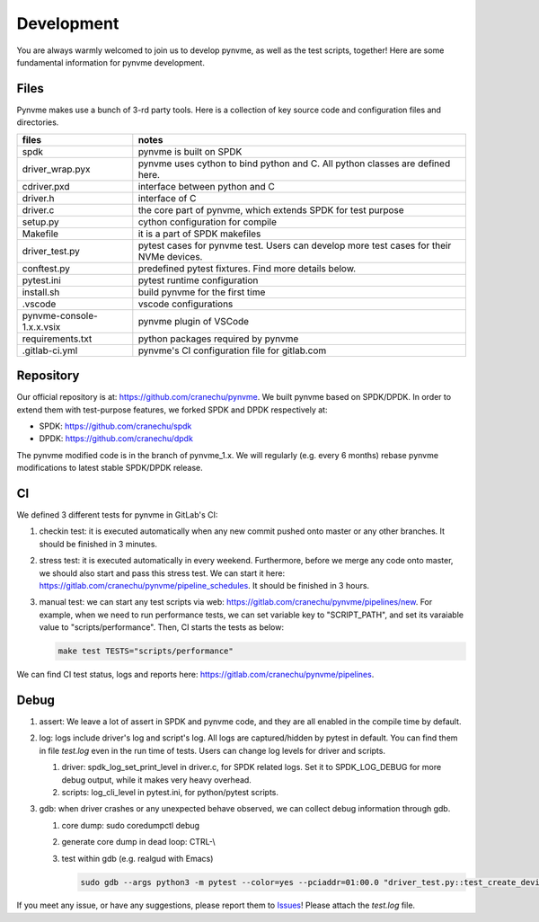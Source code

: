 Development
===========

You are always warmly welcomed to join us to develop pynvme, as well as the test scripts, together! Here are some fundamental information for pynvme development.

Files
-----

Pynvme makes use a bunch of 3-rd party tools. Here is a collection of key source code and configuration files and directories.

.. list-table::
   :header-rows: 1

   * - files
     - notes
   * - spdk
     - pynvme is built on SPDK
   * - driver_wrap.pyx
     - pynvme uses cython to bind python and C. All python classes are defined here.
   * - cdriver.pxd
     - interface between python and C
   * - driver.h
     - interface of C
   * - driver.c
     - the core part of pynvme, which extends SPDK for test purpose
   * - setup.py
     - cython configuration for compile
   * - Makefile
     - it is a part of SPDK makefiles
   * - driver_test.py
     - pytest cases for pynvme test. Users can develop more test cases for their NVMe devices.
   * - conftest.py
     - predefined pytest fixtures. Find more details below.
   * - pytest.ini
     - pytest runtime configuration
   * - install.sh
     - build pynvme for the first time
   * - .vscode
     - vscode configurations
   * - pynvme-console-1.x.x.vsix
     - pynvme plugin of VSCode
   * - requirements.txt
     - python packages required by pynvme
   * - .gitlab-ci.yml
     - pynvme's CI configuration file for gitlab.com
       

Repository
----------

Our official repository is at: https://github.com/cranechu/pynvme. We built pynvme based on SPDK/DPDK. In order to extend them with test-purpose features, we forked SPDK and DPDK respectively at:

- SPDK: https://github.com/cranechu/spdk
- DPDK: https://github.com/cranechu/dpdk

The pynvme modified code is in the branch of pynvme_1.x. We will regularly (e.g. every 6 months) rebase pynvme modifications to latest stable SPDK/DPDK release. 

CI
--

We defined 3 different tests for pynvme in GitLab's CI:

#. checkin test: it is executed automatically when any new commit pushed onto master or any other branches. It should be finished in 3 minutes.
#. stress test: it is executed automatically in every weekend. Furthermore, before we merge any code onto master, we should also start and pass this stress test. We can start it here: https://gitlab.com/cranechu/pynvme/pipeline_schedules. It should be finished in 3 hours. 
#. manual test: we can start any test scripts via web: https://gitlab.com/cranechu/pynvme/pipelines/new. For example, when we need to run performance tests, we can set variable key to "SCRIPT_PATH", and set its varaiable value to "scripts/performance". Then, CI starts the tests as below:
   
   .. code-block:: shell
   
      make test TESTS="scripts/performance"

We can find CI test status, logs and reports here: https://gitlab.com/cranechu/pynvme/pipelines.


Debug
-----

#. assert: We leave a lot of assert in SPDK and pynvme code, and they are all enabled in the compile time by default. 
#. log: logs include driver's log and script's log. All logs are captured/hidden by pytest in default. You can find them in file *test.log* even in the run time of tests. Users can change log levels for driver and scripts. 

   #. driver: spdk_log_set_print_level in driver.c, for SPDK related logs. Set it to SPDK_LOG_DEBUG for more debug output, while it makes very heavy overhead. 
   #. scripts: log_cli_level in pytest.ini, for python/pytest scripts.

#. gdb: when driver crashes or any unexpected behave observed, we can collect debug information through gdb.

   #. core dump: sudo coredumpctl debug
   #. generate core dump in dead loop: CTRL-\\
   #. test within gdb (e.g. realgud with Emacs)
      
      .. code-block:: shell
                      
         sudo gdb --args python3 -m pytest --color=yes --pciaddr=01:00.0 "driver_test.py::test_create_device"

If you meet any issue, or have any suggestions, please report them to `Issues <https://github.com/cranechu/pynvme/issues>`_! Please attach the *test.log* file. 
